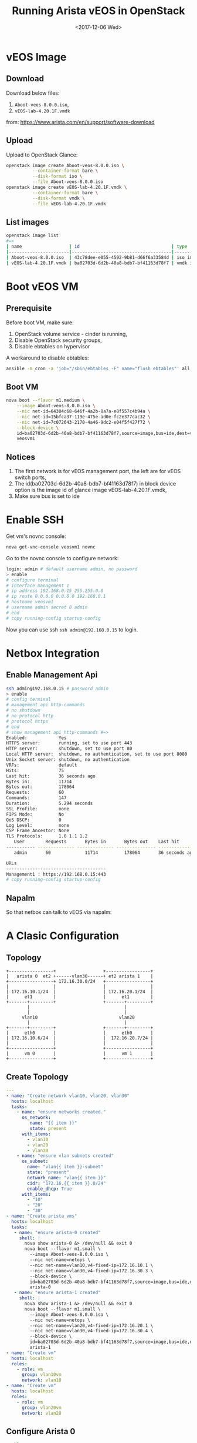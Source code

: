 #+TITLE: Running Arista vEOS in OpenStack
#+DATE: <2017-12-06 Wed>

* vEOS Image

** Download  
  Download below files:

  1. =Aboot-veos-8.0.0.iso=,
  2. =vEOS-lab-4.20.1F.vmdk=

  from: [[https://www.arista.com/en/support/software-download]]

** Upload

   Upload to OpenStack Glance:
  #+BEGIN_SRC sh
    openstack image create Aboot-veos-8.0.0.iso \
              --container-format bare \
              --disk-format iso \
              --file Aboot-veos-8.0.0.iso
    openstack image create vEOS-lab-4.20.1F.vmdk \
              --container-format bare \
              --disk-format vmdk \
              --file vEOS-lab-4.20.1F.vmdk
  #+END_SRC

** List images

  #+BEGIN_SRC sh
        openstack image list
        #=>
        | name                  | id                                   | type       |
        |-----------------------|--------------------------------------|------------|
        | Aboot-veos-8.0.0.iso  | 43c78dee-e055-4592-9b81-d66f6a33584d | iso image  |
        | vEOS-lab-4.20.1F.vmdk | ba02703d-6d2b-40a8-bdb7-bf41163d78f7 | vmdk image |
  #+END_SRC

* Boot vEOS VM

** Prerequisite

   Before boot VM, make sure:
   1. OpenStack volume service - cinder is running,
   2. Disable OpenStack security groups,
   3. Disable ebtables on hypervisor

   A workaround to disable ebtables:

   #+BEGIN_SRC sh
     ansible -m cron -a 'job="/sbin/ebtables -F" name="flush ebtables"' all
   #+END_SRC

** Boot VM
   #+BEGIN_SRC sh
     nova boot --flavor m1.medium \
         --image Aboot-veos-8.0.0.iso \
         --nic net-id=64304c68-646f-4a2b-8a7a-e8f557c4b94a \
         --nic net-id=15bfca37-119e-475e-ad0e-fc2e377cac32 \
         --nic net-id=7c072643-2170-4a46-9dc2-e04f5f427f72 \
         --block-device \
         id=ba02703d-6d2b-40a8-bdb7-bf41163d78f7,source=image,bus=ide,dest=volume,size=4,shutdown=remove \
         veosvm1  
   #+END_SRC

** Notices

   1. The first network is for vEOS management port, the left are for
      vEOS switch ports,
   2. The id(ba02703d-6d2b-40a8-bdb7-bf41163d78f7) in block device
      option is the image id of glance image vEOS-lab-4.20.1F.vmdk,
   3. Make sure bus is set to ide

* Enable SSH

  Get vm's novnc console:

  #+BEGIN_SRC sh
    nova get-vnc-console veosvm1 novnc  
  #+END_SRC

  Go to the novnc console to configure network:

  #+BEGIN_SRC sh
    login: admin # default username admin, no password
    > enable
    # configure terminal
    # interface management 1
    # ip address 192.168.0.15 255.255.0.0
    # ip route 0.0.0.0 0.0.0.0 192.168.0.1
    # hostname veosvm1
    # username admin secret 0 admin
    # end
    # copy running-config startup-config
  #+END_SRC

Now you can use ssh =ssh admin@192.168.0.15= to login.

* Netbox Integration

** Enable Management Api

   #+BEGIN_SRC sh
     ssh admin@192.168.0.15 # password admin
     > enable
     # config terminal
     # management api http-commands
     # no shutdown
     # no protocol http
     # protocol https
     # end
     # show management api http-commands #=>
     Enabled:            Yes
     HTTPS server:       running, set to use port 443
     HTTP server:        shutdown, set to use port 80
     Local HTTP server:  shutdown, no authentication, set to use port 8080
     Unix Socket server: shutdown, no authentication
     VRFs:               default
     Hits:               75
     Last hit:           36 seconds ago
     Bytes in:           11714
     Bytes out:          178064
     Requests:           60
     Commands:           147
     Duration:           5.294 seconds
     SSL Profile:        none
     FIPS Mode:          No
     QoS DSCP:           0
     Log Level:          none
     CSP Frame Ancestor: None
     TLS Protocols:      1.0 1.1 1.2
        User        Requests       Bytes in       Bytes out    Last hit
     ----------- -------------- -------------- --------------- --------------
        admin       60             11714          178064       36 seconds ago

     URLs
     --------------------------------------
     Management1 : https://192.168.0.15:443
     # copy running-config startup-config
   #+END_SRC

** Napalm

   So that netbox can talk to vEOS via napalm:
  
   #+BEGIN_SRC ditaa :file napalm.png :cmdline -E :exports results
     +--------------------+             +---------------------+
     |      netbox        |             |   arista veos       |
     +--------+-----------+             +------------+--------+
     |        |           |             |            |        |
     |        |  napalm   |             | management |        |
     |        |   (eos)   +-----=------>|   (https)  |        |
     |        |           |             |            |        |
     +--------+-----------+             +------------+--------+
   #+END_SRC

   #+RESULTS:
   [[file:napalm.png]]

* A Clasic Configuration

** Topology
  
   #+BEGIN_SRC ditaa :file arista.png :cmdline -E
     +-----------------+                  +-----------------+
     |   arista 0  et2 +------vlan30------+ et2 arista 1    |
     +-----------------+ 172.16.30.0/24   +-----------------+
     |                 |                  |                 |
     | 172.16.10.1/24  |                  | 172.16.20.1/24  |
     |      et1        |                  |      et1        |
     +-------+---------+                  +-------+---------+
             |                                    |
             |                                    |
           vlan10                               vlan20
             |                                    |
     +-------+---------+                  +-------+---------+
     |      eth0       |                  |      eth0       |
     | 172.16.10.6/24  |                  |  172.16.20.7/24 |
     |                 |                  |                 |
     +-----------------+                  +-----------------+
     |      vm 0       |                  |      vm 1       |
     +-----------------+                  +-----------------+
   #+END_SRC

   #+RESULTS:
  [[file:arista.png]]

** Create Topology   

   #+BEGIN_SRC yaml
     ---
     - name: "Create network vlan10, vlan20, vlan30"
       hosts: localhost
       tasks:
         - name: "ensure networks created."
           os_network:
              name: "{{ item }}"
              state: present
           with_items:
             - vlan10
             - vlan20
             - vlan30
         - name: "ensure vlan subnets created"
           os_subnet:
             name: "vlan{{ item }}-subnet"
             state: "present"
             network_name: "vlan{{ item }}"
             cidr: "172.16.{{ item }}.0/24"
             enable_dhcp: True
           with_items:
             - "10"
             - "20"
             - "30"
     - name: "Create arista vms"
       hosts: localhost
       tasks:
        - name: "ensure arista-0 created"
          shell: |
            nova show arista-0 &> /dev/null && exit 0
            nova boot --flavor m1.small \
              --image Aboot-veos-8.0.0.iso \
              --nic net-name=netops \
              --nic net-name=vlan10,v4-fixed-ip=172.16.10.1 \
              --nic net-name=vlan30,v4-fixed-ip=172.16.30.3 \
              --block-device \
              id=ba02703d-6d2b-40a8-bdb7-bf41163d78f7,source=image,bus=ide,dest=volume,size=4,shutdown=remove \
              arista-0
        - name: "ensure arista-1 created"
          shell: |
            nova show arista-1 &> /dev/null && exit 0
            nova boot --flavor m1.small \
              --image Aboot-veos-8.0.0.iso \
              --nic net-name=netops \
              --nic net-name=vlan20,v4-fixed-ip=172.16.20.1 \
              --nic net-name=vlan30,v4-fixed-ip=172.16.30.4 \
              --block-device \
              id=ba02703d-6d2b-40a8-bdb7-bf41163d78f7,source=image,bus=ide,dest=volume,size=4,shutdown=remove \
              arista-1
     - name: "Create vm"
       hosts: localhost
       roles:
         - role: vm
           group: vlan10vm
           network: vlan10
     - name: "Create vm"
       hosts: localhost
       roles:
         - role: vm
           group: vlan20vm
           network: vlan20

   #+END_SRC
   
** Configure Arista 0

   #+BEGIN_SRC sh
     enable
     config terminal

     interface management 1
     ip address 192.168.0.14.16

     vlan 10
     vlan 30

     interface ethernet 1
     switchport mode access
     switchport access vlan 10
     no shutdown

     interface ethernet 2
     switchport mode trunk
     switchport trunk allowed vlan 30
     no shutdown

     interface vlan10
     ip address 172.16.10.1/24

     interface vlan30
     ip address 172.16.30.3/24

     ip routing
     router ospf 10
     network 172.16.10.0/24 area 0
     network 172.16.30.0/24 area 0

     end  
   #+END_SRC
  
** Configure Arista 1

   #+BEGIN_SRC sh
     interface management 1
     ip address 192.168.0.26/16
     no shutdown

     vlan 20
     vlan 30

     interface ethernet 1
     switchport mode access
     switchport access vlan 20
     no shutdown

     interface ethernet 2
     switchport mode trunk
     switchport trunk allowed vlan 30
     no shutdown

     interface vlan 20
     ip address 172.16.20.1/24
     no shutdown

     interface vlan 30
     ip address 172.16.30.4/24
     no shutdown

     ip routing
     router ospf 10
     network 172.16.20.0/24 area 0
     network 172.16.30.0/24 area 0

     end
   #+END_SRC

** Test
   
   login vm-0 and ping vm-1.
